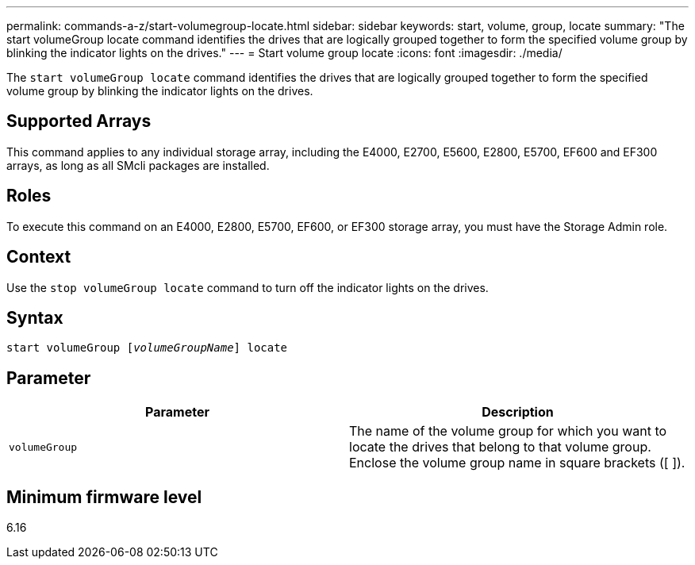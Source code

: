 ---
permalink: commands-a-z/start-volumegroup-locate.html
sidebar: sidebar
keywords: start, volume, group, locate
summary: "The start volumeGroup locate command identifies the drives that are logically grouped together to form the specified volume group by blinking the indicator lights on the drives."
---
= Start volume group locate
:icons: font
:imagesdir: ./media/

[.lead]
The `start volumeGroup locate` command identifies the drives that are logically grouped together to form the specified volume group by blinking the indicator lights on the drives.

== Supported Arrays

This command applies to any individual storage array, including the E4000, E2700, E5600, E2800, E5700, EF600 and EF300 arrays, as long as all SMcli packages are installed.

== Roles

To execute this command on an E4000, E2800, E5700, EF600, or EF300 storage array, you must have the Storage Admin role.

== Context

Use the `stop volumeGroup locate` command to turn off the indicator lights on the drives.

== Syntax
[subs=+macros]
[source,cli]
----
pass:quotes[start volumeGroup [_volumeGroupName_]] locate
----

== Parameter

[cols="2*",options="header"]
|===
| Parameter| Description
a|
`volumeGroup`
a|
The name of the volume group for which you want to locate the drives that belong to that volume group. Enclose the volume group name in square brackets ([ ]).
|===

== Minimum firmware level

6.16
